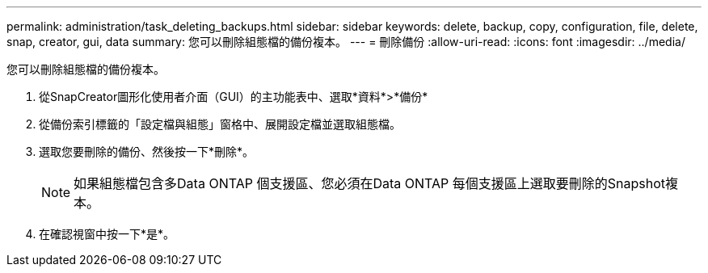 ---
permalink: administration/task_deleting_backups.html 
sidebar: sidebar 
keywords: delete, backup, copy, configuration, file, delete, snap, creator, gui, data 
summary: 您可以刪除組態檔的備份複本。 
---
= 刪除備份
:allow-uri-read: 
:icons: font
:imagesdir: ../media/


[role="lead"]
您可以刪除組態檔的備份複本。

. 從SnapCreator圖形化使用者介面（GUI）的主功能表中、選取*資料*>*備份*
. 從備份索引標籤的「設定檔與組態」窗格中、展開設定檔並選取組態檔。
. 選取您要刪除的備份、然後按一下*刪除*。
+

NOTE: 如果組態檔包含多Data ONTAP 個支援區、您必須在Data ONTAP 每個支援區上選取要刪除的Snapshot複本。

. 在確認視窗中按一下*是*。

